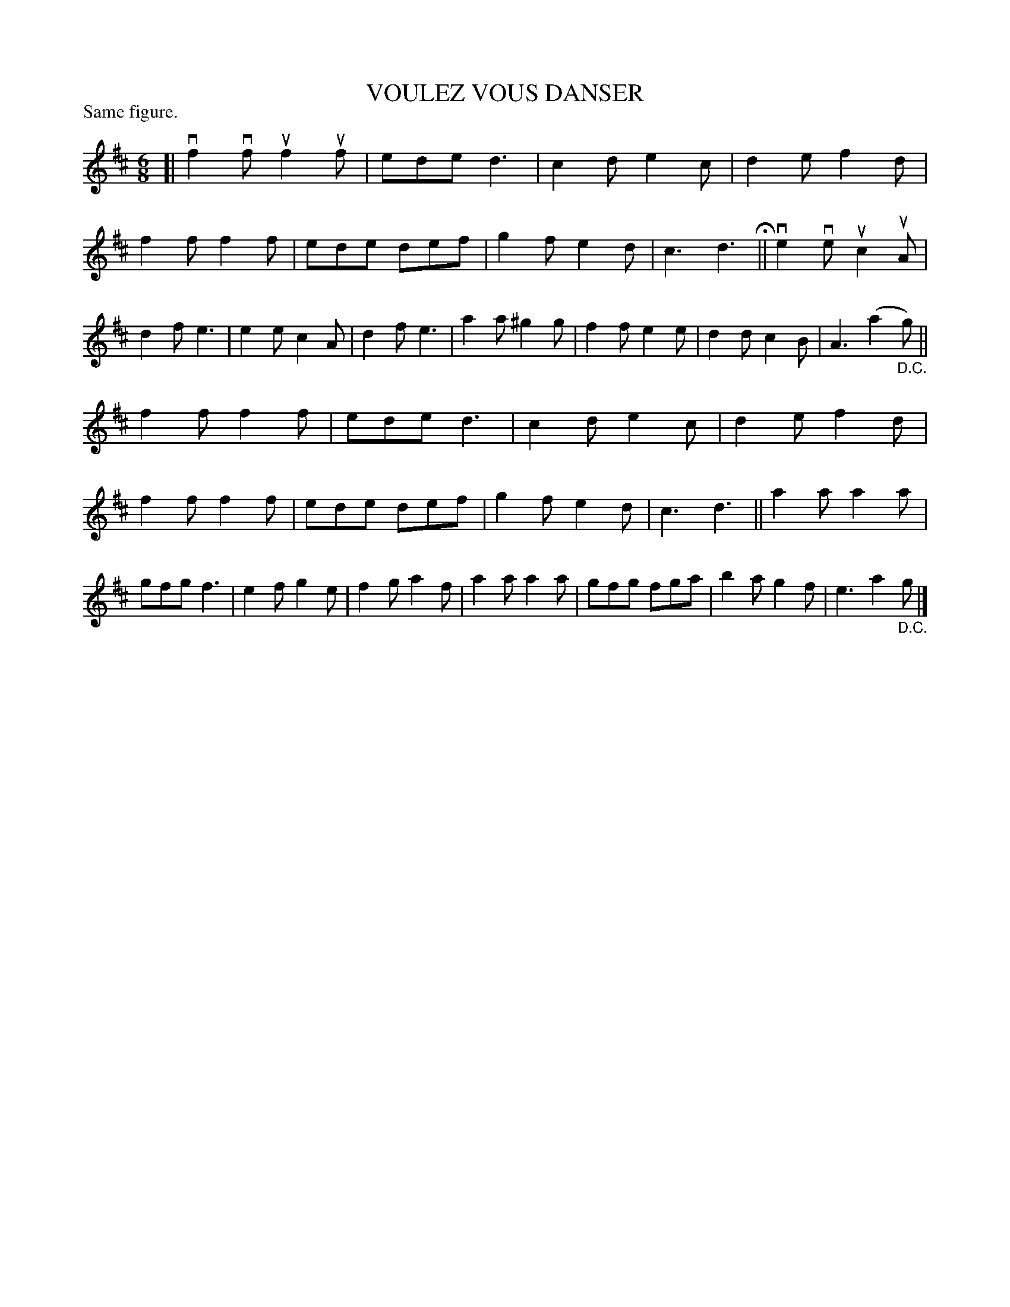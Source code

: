 X: 127202
T: VOULEZ VOUS DANSER
P: Same figure.
%R: jig
B: James Kerr "Merry Melodies" v.1 p.27 s.2 #2
Z: 2017 John Chambers <jc:trillian.mit.edu>
N: The "Same figure" annotation is a mystery.
N: The 1st and 3rd strains are identical; the D.C. at the end of the 2nd strain may be spurious.
M: 6/8
L: 1/8
K: D
[|\
vf2vf uf2uf | ede d3 | c2d e2c | d2e f2d |\
f2f f2f | ede def | g2f e2d | c3 d3 H||\
ve2ve uc2uA | d2f e3 | e2e c2A | d2f e3 |\
a2a ^g2g | f2f e2e | d2d c2B | A3 (a2"_D.C."g) ||
f2f f2f | ede d3 | c2d e2c | d2e f2d |\
f2f f2f | ede def | g2f e2d | c3 d3 ||\
a2a a2a | gfg f3 | e2f g2e | f2g a2f |\
a2a a2a | gfg fga | b2a g2f | e3 a2"_D.C."g |]
